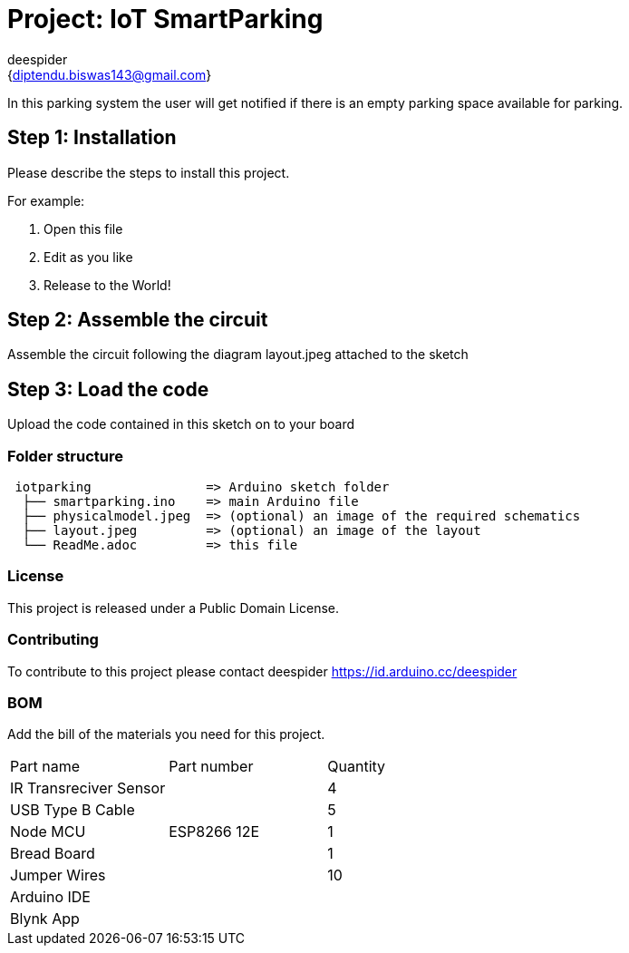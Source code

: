 :Author: deespider
:Email: {diptendu.biswas143@gmail.com}
:Date: 27/05/2020
:Revision: version#
:License: Public Domain

= Project: IoT SmartParking

In this parking system the user will get notified if there is an empty parking space available for parking.

== Step 1: Installation
Please describe the steps to install this project.

For example:

1. Open this file
2. Edit as you like
3. Release to the World!

== Step 2: Assemble the circuit

Assemble the circuit following the diagram layout.jpeg attached to the sketch

== Step 3: Load the code

Upload the code contained in this sketch on to your board

=== Folder structure

....
 iotparking               => Arduino sketch folder
  ├── smartparking.ino    => main Arduino file
  ├── physicalmodel.jpeg  => (optional) an image of the required schematics
  ├── layout.jpeg         => (optional) an image of the layout
  └── ReadMe.adoc         => this file
....

=== License
This project is released under a {License} License.

=== Contributing
To contribute to this project please contact deespider https://id.arduino.cc/deespider

=== BOM
Add the bill of the materials you need for this project.

|===
| Part name                | Part number | Quantity
| IR Transreciver Sensor   |             | 4
| USB Type B Cable         |             | 5
| Node MCU                 | ESP8266 12E | 1
| Bread Board              |             | 1
| Jumper Wires             |             | 10
| Arduino IDE              |             |
| Blynk App                |             |
|===

